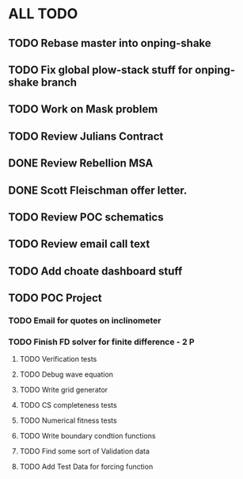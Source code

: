 * ALL TODO
** TODO Rebase master into onping-shake
** TODO Fix global plow-stack stuff for onping-shake branch
** TODO Work on Mask problem 
** TODO Review Julians Contract
** DONE Review Rebellion MSA
** DONE Scott Fleischman offer letter.
** TODO Review POC schematics
** TODO Review email call text
** TODO Add choate dashboard stuff
** TODO POC Project
*** TODO Email for quotes on inclinometer
*** TODO Finish FD solver for finite difference  -  2   P
**** TODO Verification tests
**** TODO Debug wave equation
**** TODO Write grid generator
**** TODO CS completeness tests
**** TODO Numerical fitness tests
**** TODO Write boundary condtion functions
**** TODO Find some sort of Validation data
**** TODO Add Test Data for forcing function

